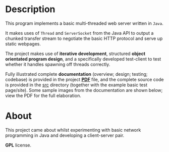 * Description

This program implements a basic multi-threaded web server written in
=Java=. 

It makes uses of =Thread= and =ServerSocket= from the Java API to
output a chunked transfer stream to negotiate the basic HTTP protocol
and serve up static webpages.

The project makes use of *iterative development*, structured *object
orientated program design*, and a specifically developed test-client to
test whether it handles spawning off threads correctly.

Fully illustrated complete *documentation* (overview; design; testing;
codebase) is provided in the project *[[https://github.com/ArenT1981/ArenT-portfolio/raw/master/code/java-mt-webserver/Java-mt-server.pdf][PDF]]* file, and the complete source
code is provided in the [[./src][src]] directory (together with the example basic
test page/site). Some sample images from the documentation are shown
below; view the PDF for the full elaboration.

[[./img/code-screenshot.png]] 

[[./img/website-test-page.png]]

* About

This project came about whilst experimenting with basic network
programming in Java and developing a client-server pair.

*GPL* license.

